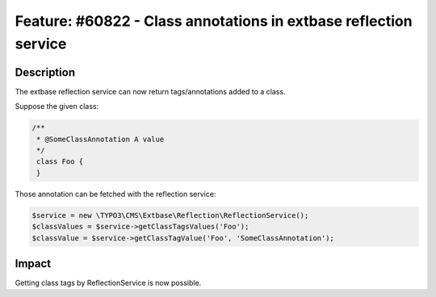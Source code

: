 =================================================================
Feature: #60822 - Class annotations in extbase reflection service
=================================================================

Description
===========

The extbase reflection service can now return tags/annotations added to a class.

Suppose the given class:

.. code-block:: php

   /**
    * @SomeClassAnnotation A value
    */
    class Foo {
    }


Those annotation can be fetched with the reflection service:

.. code-block:: php

    $service = new \TYPO3\CMS\Extbase\Reflection\ReflectionService();
    $classValues = $service->getClassTagsValues('Foo');
    $classValue = $service->getClassTagValue('Foo', 'SomeClassAnnotation');


Impact
======

Getting class tags by ReflectionService is now possible.
